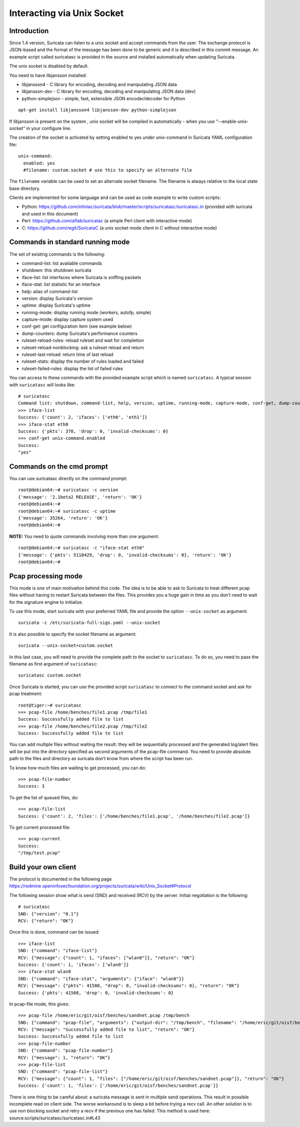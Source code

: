 Interacting via Unix Socket
===========================

Introduction
------------

Since 1.4 version, Suricata can listen to a unix socket and accept
commands from the user. The exchange protocol is JSON-based and the
format of the message has been done to be generic and it is described
in this commit message. An example script called suricatasc is
provided in the source and installed automatically when updating
Suricata.

The unix socket is disabled by default. 

You need to have libjansson installed:
  
* libjansson4 - C library for encoding, decoding and manipulating JSON data
* libjansson-dev - C library for encoding, decoding and manipulating JSON data (dev)
* python-simplejson - simple, fast, extensible JSON encoder/decoder for Python
  
::
  
   apt-get install libjansson4 libjansson-dev python-simplejson

If libjansson is present on the system , unix socket will be compiled
in automatically - when you use "--enable-unix-socket" in your
configure line.

The creation of the socket is activated by setting enabled to yes
under unix-command in Suricata YAML configuration file:
  
::
  
  unix-command:
    enabled: yes
    #filename: custom.socket # use this to specify an alternate file

The ``filename`` variable can be used to set an alternate socket
filename. The filename is always relative to the local state base
directory.

Clients are implemented for some language and can be used as code
example to write custom scripts:

* Python: https://github.com/inliniac/suricata/blob/master/scripts/suricatasc/suricatasc.in (provided with suricata and used in this document)
* Perl: https://github.com/aflab/suricatac (a simple Perl client with interactive mode)
* C: https://github.com/regit/SuricataC (a unix socket mode client in C without interactive mode)

Commands in standard running mode
---------------------------------


The set of existing commands is the following:

* command-list: list available commands
* shutdown: this shutdown suricata
* iface-list: list interfaces where Suricata is sniffing packets
* iface-stat: list statistic for an interface
* help: alias of command-list
* version: display Suricata's version
* uptime: display Suricata's uptime
* running-mode: display running mode (workers, autofp, simple)
* capture-mode: display capture system used
* conf-get: get configuration item (see example below)
* dump-counters: dump Suricata's performance counters
* ruleset-reload-rules: reload ruleset and wait for completion
* ruleset-reload-nonblocking: ask a ruleset reload and return
* ruleset-last-reload: return time of last reload
* ruleset-stats: display the number of rules loaded and failed
* ruleset-failed-rules: display the list of failed rules

You can access to these commands with the provided example script which
is named ``suricatasc``. A typical session with ``suricatasc`` will looks like:
  
::
  
  # suricatasc
  Command list: shutdown, command-list, help, version, uptime, running-mode, capture-mode, conf-get, dump-counters, iface-stat, iface-list, quit
  >>> iface-list
  Success: {'count': 2, 'ifaces': ['eth0', 'eth1']}
  >>> iface-stat eth0
  Success: {'pkts': 378, 'drop': 0, 'invalid-checksums': 0}
  >>> conf-get unix-command.enabled
  Success:
  "yes"

Commands on the cmd prompt
--------------------------

You can use suricatasc directly on the command prompt:
  
::

  
  root@debian64:~# suricatasc -c version
  {'message': '2.1beta2 RELEASE', 'return': 'OK'}
  root@debian64:~# 
  root@debian64:~# suricatasc -c uptime
  {'message': 35264, 'return': 'OK'}
  root@debian64:~#


**NOTE:**
You need to quote commands involving more than one argument:
  
::

  
  root@debian64:~# suricatasc -c "iface-stat eth0"
  {'message': {'pkts': 5110429, 'drop': 0, 'invalid-checksums': 0}, 'return': 'OK'}
  root@debian64:~#


Pcap processing mode
--------------------

This mode is one of main motivation behind this code. The idea is to
be able to ask to Suricata to treat different pcap files without
having to restart Suricata between the files. This provides you a huge
gain in time as you don’t need to wait for the signature engine to
initialize.

To use this mode, start suricata with your preferred YAML file and
provide the option ``--unix-socket`` as argument:
  
::
  
  suricata -c /etc/suricata-full-sigs.yaml --unix-socket

It is also possible to specify the socket filename as argument:
  
::
  
  suricata --unix-socket=custom.socket

In this last case, you will need to provide the complete path to the
socket to ``suricatasc``. To do so, you need to pass the filename as
first argument of ``suricatasc``:
  
::
  
  suricatasc custom.socket

Once Suricata is started, you can use the provided script
``suricatasc`` to connect to the command socket and ask for pcap
treatment:
  
::
  
  root@tiger:~# suricatasc
  >>> pcap-file /home/benches/file1.pcap /tmp/file1
  Success: Successfully added file to list
  >>> pcap-file /home/benches/file2.pcap /tmp/file2
  Success: Successfully added file to list

You can add multiple files without waiting the result: they will be
sequentially processed and the generated log/alert files will be put
into the directory specified as second arguments of the pcap-file
command. You need to provide absolute path to the files and directory
as suricata don’t know from where the script has been run.

To know how much files are waiting to get processed, you can do:
  
::
  
  >>> pcap-file-number
  Success: 3

To get the list of queued files, do:
  
::
  
  >>> pcap-file-list
  Success: {'count': 2, 'files': ['/home/benches/file1.pcap', '/home/benches/file2.pcap']}

To get current processed file:
  
::
  
  >>> pcap-current
  Success:
  "/tmp/test.pcap"

Build your own client
---------------------

The protocol is documented in the following page
https://redmine.openinfosecfoundation.org/projects/suricata/wiki/Unix_Socket#Protocol

The following session show what is send (SND) and received (RCV) by
the server. Initial negotiation is the following:
  
::
  
  # suricatasc
  SND: {"version": "0.1"}
  RCV: {"return": "OK"}

Once this is done, command can be issued:
  
::
  
  >>> iface-list
  SND: {"command": "iface-list"}
  RCV: {"message": {"count": 1, "ifaces": ["wlan0"]}, "return": "OK"}
  Success: {'count': 1, 'ifaces': ['wlan0']}
  >>> iface-stat wlan0
  SND: {"command": "iface-stat", "arguments": {"iface": "wlan0"}}
  RCV: {"message": {"pkts": 41508, "drop": 0, "invalid-checksums": 0}, "return": "OK"}
  Success: {'pkts': 41508, 'drop': 0, 'invalid-checksums': 0}

In pcap-file mode, this gives:
  
::
  
  >>> pcap-file /home/eric/git/oisf/benches/sandnet.pcap /tmp/bench
  SND: {"command": "pcap-file", "arguments": {"output-dir": "/tmp/bench", "filename": "/home/eric/git/oisf/benches/sandnet.pcap"}}
  RCV: {"message": "Successfully added file to list", "return": "OK"}
  Success: Successfully added file to list
  >>> pcap-file-number
  SND: {"command": "pcap-file-number"}
  RCV: {"message": 1, "return": "OK"}
  >>> pcap-file-list
  SND: {"command": "pcap-file-list"}
  RCV: {"message": {"count": 1, "files": ["/home/eric/git/oisf/benches/sandnet.pcap"]}, "return": "OK"}
  Success: {'count': 1, 'files': ['/home/eric/git/oisf/benches/sandnet.pcap']}

There is one thing to be careful about: a suricata message is sent in
multiple send operations. This result in possible incomplete read on
client side. The worse workaround is to sleep a bit before trying a
recv call. An other solution is to use non blocking socket and retry a
recv if the previous one has failed. This method is used here:
source:scripts/suricatasc/suricatasc.in#L43
